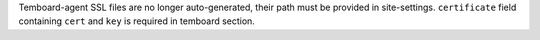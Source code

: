 Temboard-agent SSL files are no longer auto-generated, their path must be provided
in site-settings. ``certificate`` field containing ``cert`` and ``key`` is
required in temboard section.
